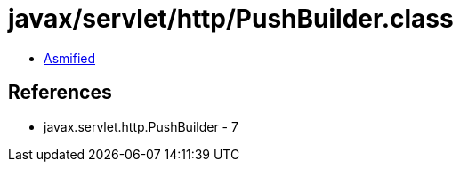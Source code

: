 = javax/servlet/http/PushBuilder.class

 - link:PushBuilder-asmified.java[Asmified]

== References

 - javax.servlet.http.PushBuilder - 7
